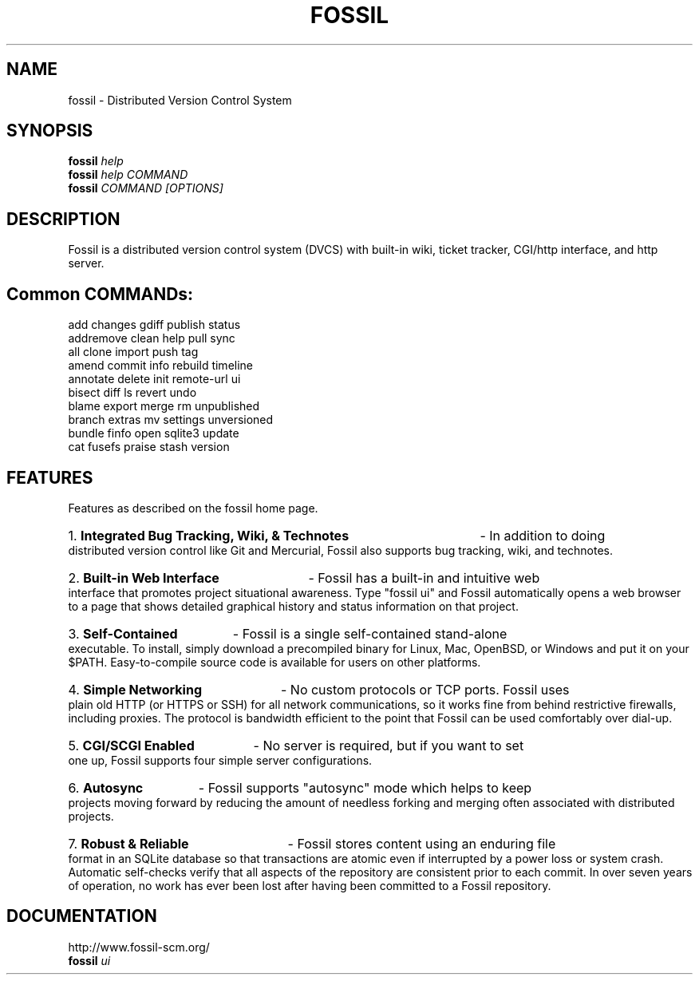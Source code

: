 .TH FOSSIL "1" "February 2015" "http://fossil-scm.org" "User Commands"
.SH NAME
fossil \- Distributed Version Control System
.SH SYNOPSIS
.B fossil
\fIhelp\fR
.br
.B fossil
\fIhelp COMMAND\fR
.br
.B fossil
\fICOMMAND [OPTIONS]\fR
.SH DESCRIPTION
Fossil is a distributed version control system (DVCS) with built-in
wiki, ticket tracker, CGI/http interface, and http server.

.SH Common COMMANDs:

add            changes        gdiff          publish        status
.br
addremove      clean          help           pull           sync
.br
all            clone          import         push           tag
.br
amend          commit         info           rebuild        timeline
.br
annotate       delete         init           remote-url     ui
.br
bisect         diff           ls             revert         undo
.br
blame          export         merge          rm             unpublished
.br
branch         extras         mv             settings       unversioned
.br
bundle         finfo          open           sqlite3        update
.br
cat            fusefs         praise         stash          version

.SH FEATURES

Features as described on the fossil home page.

.HP
1.
.B Integrated Bug Tracking, Wiki, & Technotes
- In addition to doing distributed version control like Git and
Mercurial, Fossil also supports bug tracking, wiki, and technotes.

.HP
2.
.B Built-in Web Interface
- Fossil has a built-in and intuitive web interface that promotes
project situational awareness. Type "fossil ui" and Fossil automatically
opens a web browser to a page that shows detailed graphical history and
status information on that project.

.HP
3.
.B Self-Contained
- Fossil is a single self-contained stand-alone executable. To install,
simply download a precompiled binary for Linux, Mac, OpenBSD, or Windows
and put it on your $PATH. Easy-to-compile source code is available for
users on other platforms.

.HP
4.
.B Simple Networking
- No custom protocols or TCP ports. Fossil uses plain old HTTP (or HTTPS
or SSH) for all network communications, so it works fine from behind
restrictive firewalls, including proxies. The protocol is bandwidth
efficient to the point that Fossil can be used comfortably over dial-up.

.HP
5.
.B CGI/SCGI Enabled
- No server is required, but if you want to set one up, Fossil supports
four simple server configurations.

.HP
6.
.B Autosync
- Fossil supports "autosync" mode which helps to keep projects moving
forward by reducing the amount of needless forking and merging often
associated with distributed projects.

.HP
7.
.B Robust & Reliable
- Fossil stores content using an enduring file format in an SQLite
database so that transactions are atomic even if interrupted by a
power loss or system crash. Automatic self-checks verify that all
aspects of the repository are consistent prior to each commit. In
over seven years of operation, no work has ever been lost after
having been committed to a Fossil repository.

.SH DOCUMENTATION
http://www.fossil-scm.org/
.br
.B fossil
\fIui\fR
